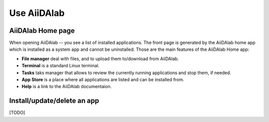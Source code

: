 ============
Use AiiDAlab
============


******************
AiiDAlab Home page
******************

When opening AiiDAlab -- you see a list of installed applications.
The front page is generated by the AiiDAlab home app which is installed as a system app and cannot be uninstalled.
Those are the main features of the AiiDAlab Home app:

- **File manager** deal with files, and to upload them to/download from AiiDAlab.
- **Terminal** is a standard Linux terminal.
- **Tasks** taks manager that allows to review the currently running applications and stop them, if needed.
- **App Store** is a place where all applications are listed and can be installed from.
- **Help** is a link to the AiiDAlab documentaion.


****************************
Install/update/delete an app
****************************

[TODO]
